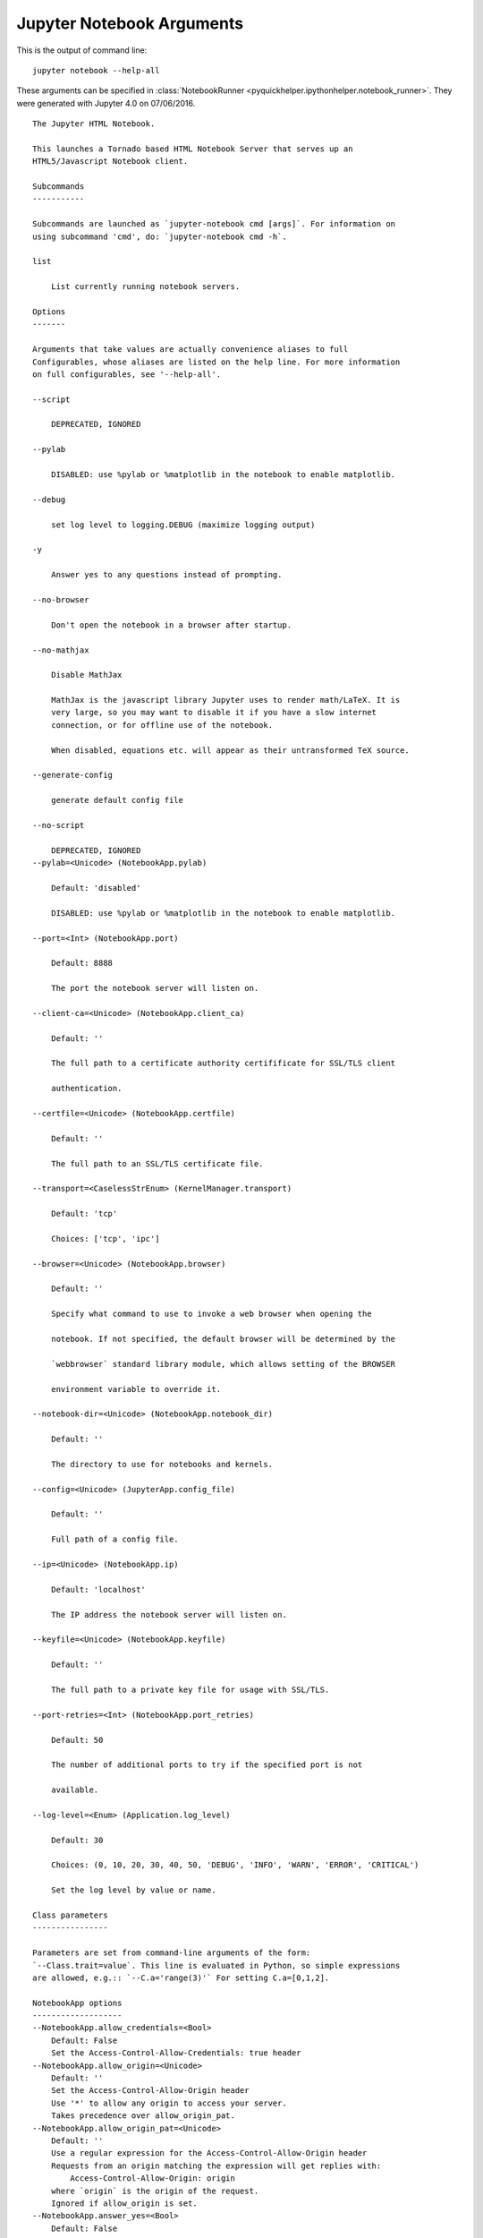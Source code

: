 
.. _l-ipython_notebook_args:

Jupyter Notebook Arguments
==========================

.. index:: jupyter, notebook, command line

This is the output of command line::

    jupyter notebook --help-all

These arguments can be specified in :class:`NotebookRunner <pyquickhelper.ipythonhelper.notebook_runner>`.
They were generated with Jupyter 4.0 on 07/06/2016.

::

    The Jupyter HTML Notebook.

    This launches a Tornado based HTML Notebook Server that serves up an
    HTML5/Javascript Notebook client.

    Subcommands
    -----------

    Subcommands are launched as `jupyter-notebook cmd [args]`. For information on
    using subcommand 'cmd', do: `jupyter-notebook cmd -h`.

    list

        List currently running notebook servers.

    Options
    -------

    Arguments that take values are actually convenience aliases to full
    Configurables, whose aliases are listed on the help line. For more information
    on full configurables, see '--help-all'.

    --script

        DEPRECATED, IGNORED

    --pylab

        DISABLED: use %pylab or %matplotlib in the notebook to enable matplotlib.

    --debug

        set log level to logging.DEBUG (maximize logging output)

    -y

        Answer yes to any questions instead of prompting.

    --no-browser

        Don't open the notebook in a browser after startup.

    --no-mathjax

        Disable MathJax

        MathJax is the javascript library Jupyter uses to render math/LaTeX. It is
        very large, so you may want to disable it if you have a slow internet
        connection, or for offline use of the notebook.

        When disabled, equations etc. will appear as their untransformed TeX source.

    --generate-config

        generate default config file

    --no-script

        DEPRECATED, IGNORED
    --pylab=<Unicode> (NotebookApp.pylab)

        Default: 'disabled'

        DISABLED: use %pylab or %matplotlib in the notebook to enable matplotlib.

    --port=<Int> (NotebookApp.port)

        Default: 8888

        The port the notebook server will listen on.

    --client-ca=<Unicode> (NotebookApp.client_ca)

        Default: ''

        The full path to a certificate authority certifificate for SSL/TLS client

        authentication.

    --certfile=<Unicode> (NotebookApp.certfile)

        Default: ''

        The full path to an SSL/TLS certificate file.

    --transport=<CaselessStrEnum> (KernelManager.transport)

        Default: 'tcp'

        Choices: ['tcp', 'ipc']

    --browser=<Unicode> (NotebookApp.browser)

        Default: ''

        Specify what command to use to invoke a web browser when opening the

        notebook. If not specified, the default browser will be determined by the

        `webbrowser` standard library module, which allows setting of the BROWSER

        environment variable to override it.

    --notebook-dir=<Unicode> (NotebookApp.notebook_dir)

        Default: ''

        The directory to use for notebooks and kernels.

    --config=<Unicode> (JupyterApp.config_file)

        Default: ''

        Full path of a config file.

    --ip=<Unicode> (NotebookApp.ip)

        Default: 'localhost'

        The IP address the notebook server will listen on.

    --keyfile=<Unicode> (NotebookApp.keyfile)

        Default: ''

        The full path to a private key file for usage with SSL/TLS.

    --port-retries=<Int> (NotebookApp.port_retries)

        Default: 50

        The number of additional ports to try if the specified port is not

        available.

    --log-level=<Enum> (Application.log_level)

        Default: 30

        Choices: (0, 10, 20, 30, 40, 50, 'DEBUG', 'INFO', 'WARN', 'ERROR', 'CRITICAL')

        Set the log level by value or name.

    Class parameters
    ----------------

    Parameters are set from command-line arguments of the form:
    `--Class.trait=value`. This line is evaluated in Python, so simple expressions
    are allowed, e.g.:: `--C.a='range(3)'` For setting C.a=[0,1,2].

    NotebookApp options
    -------------------
    --NotebookApp.allow_credentials=<Bool>
        Default: False
        Set the Access-Control-Allow-Credentials: true header
    --NotebookApp.allow_origin=<Unicode>
        Default: ''
        Set the Access-Control-Allow-Origin header
        Use '*' to allow any origin to access your server.
        Takes precedence over allow_origin_pat.
    --NotebookApp.allow_origin_pat=<Unicode>
        Default: ''
        Use a regular expression for the Access-Control-Allow-Origin header
        Requests from an origin matching the expression will get replies with:
            Access-Control-Allow-Origin: origin
        where `origin` is the origin of the request.
        Ignored if allow_origin is set.
    --NotebookApp.answer_yes=<Bool>
        Default: False
        Answer yes to any prompts.
    --NotebookApp.base_project_url=<Unicode>
        Default: '/'
        DEPRECATED use base_url
    --NotebookApp.base_url=<Unicode>
        Default: '/'
        The base URL for the notebook server.
        Leading and trailing slashes can be omitted, and will automatically be
        added.
    --NotebookApp.browser=<Unicode>
        Default: ''
        Specify what command to use to invoke a web browser when opening the
        notebook. If not specified, the default browser will be determined by the
        `webbrowser` standard library module, which allows setting of the BROWSER
        environment variable to override it.
    --NotebookApp.certfile=<Unicode>
        Default: ''
        The full path to an SSL/TLS certificate file.
    --NotebookApp.client_ca=<Unicode>
        Default: ''
        The full path to a certificate authority certifificate for SSL/TLS client
        authentication.
    --NotebookApp.config_file=<Unicode>
        Default: ''
        Full path of a config file.
    --NotebookApp.config_file_name=<Unicode>
        Default: ''
        Specify a config file to load.
    --NotebookApp.config_manager_class=<Type>
        Default: 'notebook.services.config.manager.ConfigManager'
        The config manager class to use
    --NotebookApp.contents_manager_class=<Type>
        Default: 'notebook.services.contents.filemanager.FileContentsManager'
        The notebook manager class to use.
    --NotebookApp.cookie_options=<Dict>
        Default: {}
        Extra keyword arguments to pass to `set_secure_cookie`. See tornado's
        set_secure_cookie docs for details.
    --NotebookApp.cookie_secret=<Bytes>
        Default: b''
        The random bytes used to secure cookies. By default this is a new random
        number every time you start the Notebook. Set it to a value in a config file
        to enable logins to persist across server sessions.
        Note: Cookie secrets should be kept private, do not share config files with
        cookie_secret stored in plaintext (you can read the value from a file).
    --NotebookApp.cookie_secret_file=<Unicode>
        Default: ''
        The file where the cookie secret is stored.
    --NotebookApp.default_url=<Unicode>
        Default: '/tree'
        The default URL to redirect to from `/`
    --NotebookApp.enable_mathjax=<Bool>
        Default: True
        Whether to enable MathJax for typesetting math/TeX
        MathJax is the javascript library Jupyter uses to render math/LaTeX. It is
        very large, so you may want to disable it if you have a slow internet
        connection, or for offline use of the notebook.
        When disabled, equations etc. will appear as their untransformed TeX source.
    --NotebookApp.extra_nbextensions_path=<List>
        Default: []
        extra paths to look for Javascript notebook extensions
    --NotebookApp.extra_static_paths=<List>
        Default: []
        Extra paths to search for serving static files.
        This allows adding javascript/css to be available from the notebook server
        machine, or overriding individual files in the IPython
    --NotebookApp.extra_template_paths=<List>
        Default: []
        Extra paths to search for serving jinja templates.
        Can be used to override templates from notebook.templates.
    --NotebookApp.file_to_run=<Unicode>
        Default: ''
    --NotebookApp.generate_config=<Bool>
        Default: False
        Generate default config file.
    --NotebookApp.ignore_minified_js=<Bool>
        Default: False
        Use minified JS file or not, mainly use during dev to avoid JS recompilation
    --NotebookApp.iopub_data_rate_limit=<Float>
        Default: 0
        (bytes/sec) Maximum rate at which messages can be sent on iopub before they
        are limited.
    --NotebookApp.iopub_msg_rate_limit=<Float>
        Default: 0
        (msg/sec) Maximum rate at which messages can be sent on iopub before they
        are limited.
    --NotebookApp.ip=<Unicode>
        Default: 'localhost'
        The IP address the notebook server will listen on.
    --NotebookApp.jinja_environment_options=<Dict>
        Default: {}
        Supply extra arguments that will be passed to Jinja environment.
    --NotebookApp.jinja_template_vars=<Dict>
        Default: {}
        Extra variables to supply to jinja templates when rendering.
    --NotebookApp.kernel_manager_class=<Type>
        Default: 'notebook.services.kernels.kernelmanager.MappingKernelManager'
        The kernel manager class to use.
    --NotebookApp.kernel_spec_manager_class=<Type>
        Default: 'jupyter_client.kernelspec.KernelSpecManager'
        The kernel spec manager class to use. Should be a subclass of
        `jupyter_client.kernelspec.KernelSpecManager`.
        The Api of KernelSpecManager is provisional and might change without warning
        between this version of Jupyter and the next stable one.
    --NotebookApp.keyfile=<Unicode>
        Default: ''
        The full path to a private key file for usage with SSL/TLS.
    --NotebookApp.log_datefmt=<Unicode>
        Default: '%Y-%m-%d %H:%M:%S'
        The date format used by logging formatters for %(asctime)s
    --NotebookApp.log_format=<Unicode>
        Default: '[%(name)s]%(highlevel)s %(message)s'
        The Logging format template
    --NotebookApp.log_level=<Enum>
        Default: 30
        Choices: (0, 10, 20, 30, 40, 50, 'DEBUG', 'INFO', 'WARN', 'ERROR', 'CRITICAL')
        Set the log level by value or name.
    --NotebookApp.login_handler_class=<Type>
        Default: 'notebook.auth.login.LoginHandler'
        The login handler class to use.
    --NotebookApp.logout_handler_class=<Type>
        Default: 'notebook.auth.logout.LogoutHandler'
        The logout handler class to use.
    --NotebookApp.mathjax_url=<Unicode>
        Default: ''
        The url for MathJax.js.
    --NotebookApp.nbserver_extensions=<Dict>
        Default: {}
        Dict of Python modules to load as notebook server extensions.Entry values
        can be used to enable and disable the loading ofthe extensions.
    --NotebookApp.notebook_dir=<Unicode>
        Default: ''
        The directory to use for notebooks and kernels.
    --NotebookApp.open_browser=<Bool>
        Default: True
        Whether to open in a browser after starting. The specific browser used is
        platform dependent and determined by the python standard library
        `webbrowser` module, unless it is overridden using the --browser
        (NotebookApp.browser) configuration option.
    --NotebookApp.password=<Unicode>
        Default: ''
        Hashed password to use for web authentication.
        To generate, type in a python/IPython shell:
          from notebook.auth import passwd; passwd()
        The string should be of the form type:salt:hashed-password.
    --NotebookApp.port=<Int>
        Default: 8888
        The port the notebook server will listen on.
    --NotebookApp.port_retries=<Int>
        Default: 50
        The number of additional ports to try if the specified port is not
        available.
    --NotebookApp.pylab=<Unicode>
        Default: 'disabled'
        DISABLED: use %pylab or %matplotlib in the notebook to enable matplotlib.
    --NotebookApp.rate_limit_window=<Float>
        Default: 1.0
        (sec) Time window used to  check the message and data rate limits.
    --NotebookApp.reraise_server_extension_failures=<Bool>
        Default: False
        Reraise exceptions encountered loading server extensions?
    --NotebookApp.server_extensions=<List>
        Default: []
        DEPRECATED use the nbserver_extensions dict instead
    --NotebookApp.session_manager_class=<Type>
        Default: 'notebook.services.sessions.sessionmanager.SessionManager'
        The session manager class to use.
    --NotebookApp.ssl_options=<Dict>
        Default: {}
        Supply SSL options for the tornado HTTPServer. See the tornado docs for
        details.
    --NotebookApp.tornado_settings=<Dict>
        Default: {}
        Supply overrides for the tornado.web.Application that the Jupyter notebook
        uses.
    --NotebookApp.trust_xheaders=<Bool>
        Default: False
        Whether to trust or not X-Scheme/X-Forwarded-Proto and X-Real-
        Ip/X-Forwarded-For headerssent by the upstream reverse proxy. Necessary if
        the proxy handles SSL
    --NotebookApp.webapp_settings=<Dict>
        Default: {}
        DEPRECATED, use tornado_settings
    --NotebookApp.websocket_url=<Unicode>
        Default: ''
        The base URL for websockets, if it differs from the HTTP server (hint: it
        almost certainly doesn't).
        Should be in the form of an HTTP origin: ws[s]://hostname[:port]

    KernelManager options
    ---------------------
    --KernelManager.autorestart=<Bool>
        Default: True
        Should we autorestart the kernel if it dies.
    --KernelManager.connection_file=<Unicode>
        Default: ''
        JSON file in which to store connection info [default: kernel-<pid>.json]
        This file will contain the IP, ports, and authentication key needed to
        connect clients to this kernel. By default, this file will be created in the
        security dir of the current profile, but can be specified by absolute path.
    --KernelManager.control_port=<Int>
        Default: 0
        set the control (ROUTER) port [default: random]
    --KernelManager.hb_port=<Int>
        Default: 0
        set the heartbeat port [default: random]
    --KernelManager.iopub_port=<Int>
        Default: 0
        set the iopub (PUB) port [default: random]
    --KernelManager.ip=<Unicode>
        Default: ''
        Set the kernel's IP address [default localhost]. If the IP address is
        something other than localhost, then Consoles on other machines will be able
        to connect to the Kernel, so be careful!
    --KernelManager.kernel_cmd=<List>
        Default: []
        DEPRECATED: Use kernel_name instead.
        The Popen Command to launch the kernel. Override this if you have a custom
        kernel. If kernel_cmd is specified in a configuration file, Jupyter does not
        pass any arguments to the kernel, because it cannot make any assumptions
        about the arguments that the kernel understands. In particular, this means
        that the kernel does not receive the option --debug if it given on the
        Jupyter command line.
    --KernelManager.shell_port=<Int>
        Default: 0
        set the shell (ROUTER) port [default: random]
    --KernelManager.stdin_port=<Int>
        Default: 0
        set the stdin (ROUTER) port [default: random]
    --KernelManager.transport=<CaselessStrEnum>
        Default: 'tcp'
        Choices: ['tcp', 'ipc']

    Session options
    ---------------
    --Session.buffer_threshold=<Int>
        Default: 1024
        Threshold (in bytes) beyond which an object's buffer should be extracted to
        avoid pickling.
    --Session.check_pid=<Bool>
        Default: True
        Whether to check PID to protect against calls after fork.
        This check can be disabled if fork-safety is handled elsewhere.
    --Session.copy_threshold=<Int>
        Default: 65536
        Threshold (in bytes) beyond which a buffer should be sent without copying.
    --Session.debug=<Bool>
        Default: False
        Debug output in the Session
    --Session.digest_history_size=<Int>
        Default: 65536
        The maximum number of digests to remember.
        The digest history will be culled when it exceeds this value.
    --Session.item_threshold=<Int>
        Default: 64
        The maximum number of items for a container to be introspected for custom
        serialization. Containers larger than this are pickled outright.
    --Session.key=<CBytes>
        Default: b''
        execution key, for signing messages.
    --Session.keyfile=<Unicode>
        Default: ''
        path to file containing execution key.
    --Session.metadata=<Dict>
        Default: {}
        Metadata dictionary, which serves as the default top-level metadata dict for
        each message.
    --Session.packer=<DottedObjectName>
        Default: 'json'
        The name of the packer for serializing messages. Should be one of 'json',
        'pickle', or an import name for a custom callable serializer.
    --Session.session=<CUnicode>
        Default: ''
        The UUID identifying this session.
    --Session.signature_scheme=<Unicode>
        Default: 'hmac-sha256'
        The digest scheme used to construct the message signatures. Must have the
        form 'hmac-HASH'.
    --Session.unpacker=<DottedObjectName>
        Default: 'json'
        The name of the unpacker for unserializing messages. Only used with custom
        functions for `packer`.
    --Session.username=<Unicode>
        Default: 'username'
        Username for the Session. Default is your system username.

    MappingKernelManager options
    ----------------------------
    --MappingKernelManager.default_kernel_name=<Unicode>
        Default: 'python3'
        The name of the default kernel to start
    --MappingKernelManager.kernel_manager_class=<DottedObjectName>
        Default: 'jupyter_client.ioloop.IOLoopKernelManager'
        The kernel manager class.  This is configurable to allow subclassing of the
        KernelManager for customized behavior.
    --MappingKernelManager.root_dir=<Unicode>
        Default: ''

    ContentsManager options
    -----------------------
    --ContentsManager.checkpoints=<Instance>
        Default: None
    --ContentsManager.checkpoints_class=<Type>
        Default: 'notebook.services.contents.checkpoints.Checkpoints'
    --ContentsManager.checkpoints_kwargs=<Dict>
        Default: {}
    --ContentsManager.hide_globs=<List>
        Default: ['__pycache__', '*.pyc', '*.pyo', '.DS_Store', '*.so', '*.dyl...
        Glob patterns to hide in file and directory listings.
    --ContentsManager.pre_save_hook=<Any>
        Default: None
        Python callable or importstring thereof
        To be called on a contents model prior to save.
        This can be used to process the structure, such as removing notebook outputs
        or other side effects that should not be saved.
        It will be called as (all arguments passed by keyword)::
            hook(path=path, model=model, contents_manager=self)
        - model: the model to be saved. Includes file contents.
          Modifying this dict will affect the file that is stored.
        - path: the API path of the save destination
        - contents_manager: this ContentsManager instance
    --ContentsManager.untitled_directory=<Unicode>
        Default: 'Untitled Folder'
        The base name used when creating untitled directories.
    --ContentsManager.untitled_file=<Unicode>
        Default: 'untitled'
        The base name used when creating untitled files.
    --ContentsManager.untitled_notebook=<Unicode>
        Default: 'Untitled'
        The base name used when creating untitled notebooks.

    FileContentsManager options
    ---------------------------
    --FileContentsManager.checkpoints=<Instance>
        Default: None
    --FileContentsManager.checkpoints_class=<Type>
        Default: 'notebook.services.contents.checkpoints.Checkpoints'
    --FileContentsManager.checkpoints_kwargs=<Dict>
        Default: {}
    --FileContentsManager.hide_globs=<List>
        Default: ['__pycache__', '*.pyc', '*.pyo', '.DS_Store', '*.so', '*.dyl...
        Glob patterns to hide in file and directory listings.
    --FileContentsManager.post_save_hook=<Any>
        Default: None
        Python callable or importstring thereof
        to be called on the path of a file just saved.
        This can be used to process the file on disk, such as converting the
        notebook to a script or HTML via nbconvert.
        It will be called as (all arguments passed by keyword)::
            hook(os_path=os_path, model=model, contents_manager=instance)
        - path: the filesystem path to the file just written - model: the model
        representing the file - contents_manager: this ContentsManager instance
    --FileContentsManager.pre_save_hook=<Any>
        Default: None
        Python callable or importstring thereof
        To be called on a contents model prior to save.
        This can be used to process the structure, such as removing notebook outputs
        or other side effects that should not be saved.
        It will be called as (all arguments passed by keyword)::
            hook(path=path, model=model, contents_manager=self)
        - model: the model to be saved. Includes file contents.
          Modifying this dict will affect the file that is stored.
        - path: the API path of the save destination
        - contents_manager: this ContentsManager instance
    --FileContentsManager.root_dir=<Unicode>
        Default: ''
    --FileContentsManager.save_script=<Bool>
        Default: False
        DEPRECATED, use post_save_hook. Will be removed in Notebook 5.0
    --FileContentsManager.untitled_directory=<Unicode>
        Default: 'Untitled Folder'
        The base name used when creating untitled directories.
    --FileContentsManager.untitled_file=<Unicode>
        Default: 'untitled'
        The base name used when creating untitled files.
    --FileContentsManager.untitled_notebook=<Unicode>
        Default: 'Untitled'
        The base name used when creating untitled notebooks.
    --FileContentsManager.use_atomic_writing=<Bool>
        Default: True
        By default notebooks are saved on disk on a temporary file and then if
        succefully written, it replaces the old ones. This procedure, namely
        'atomic_writing', causes some bugs on file system whitout operation order
        enforcement (like some networked fs). If set to False, the new notebook is
        written directly on the old one which could fail (eg: full filesystem or
        quota )

    NotebookNotary options
    ----------------------
    --NotebookNotary.algorithm=<Enum>
        Default: 'sha256'
        Choices: {'sha224', 'sha384', 'sha1', 'md5', 'sha512', 'sha256'}
        The hashing algorithm used to sign notebooks.
    --NotebookNotary.cache_size=<Int>
        Default: 65535
        The number of notebook signatures to cache. When the number of signatures
        exceeds this value, the oldest 25% of signatures will be culled.
    --NotebookNotary.db_file=<Unicode>
        Default: ''
        The sqlite file in which to store notebook signatures. By default, this will
        be in your Jupyter runtime directory. You can set it to ':memory:' to
        disable sqlite writing to the filesystem.
    --NotebookNotary.secret=<Bytes>
        Default: b''
        The secret key with which notebooks are signed.
    --NotebookNotary.secret_file=<Unicode>
        Default: ''
        The file where the secret key is stored.

    KernelSpecManager options
    -------------------------
    --KernelSpecManager.ensure_native_kernel=<Bool>
        Default: True
        If there is no Python kernelspec registered and the IPython kernel is
        available, ensure it is added to the spec list.
    --KernelSpecManager.kernel_spec_class=<Type>
        Default: 'jupyter_client.kernelspec.KernelSpec'
        The kernel spec class.  This is configurable to allow subclassing of the
        KernelSpecManager for customized behavior.
    --KernelSpecManager.whitelist=<Set>
        Default: set()
        Whitelist of allowed kernel names.
        By default, all installed kernels are allowed.

    Examples
    --------

        jupyter notebook                       # start the notebook
        jupyter notebook --certfile=mycert.pem # use SSL/TLS certificate
